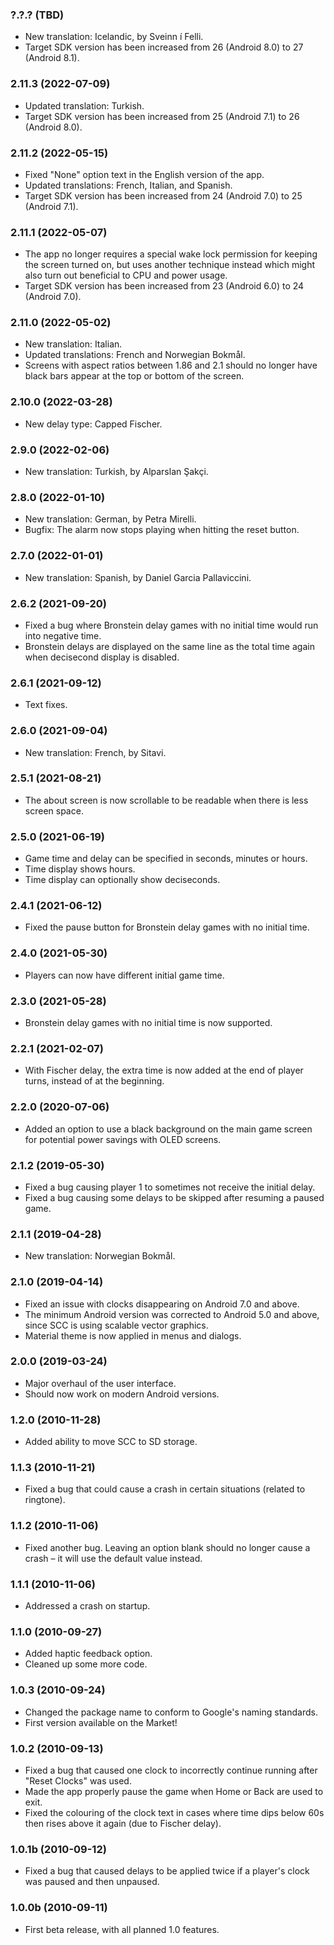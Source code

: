 *** ?.?.? (TBD)
    - New translation: Icelandic, by Sveinn í Felli.
    - Target SDK version has been increased from 26 (Android 8.0) to 27
      (Android 8.1).

*** 2.11.3 (2022-07-09)
    - Updated translation: Turkish.
    - Target SDK version has been increased from 25 (Android 7.1) to 26
      (Android 8.0).

*** 2.11.2 (2022-05-15)
    - Fixed "None" option text in the English version of the app.
    - Updated translations: French, Italian, and Spanish.
    - Target SDK version has been increased from 24 (Android 7.0) to 25
      (Android 7.1).

*** 2.11.1 (2022-05-07)
    - The app no longer requires a special wake lock permission for keeping the
      screen turned on, but uses another technique instead which might also
      turn out beneficial to CPU and power usage.
    - Target SDK version has been increased from 23 (Android 6.0) to 24
      (Android 7.0).

*** 2.11.0 (2022-05-02)
    - New translation: Italian.
    - Updated translations: French and Norwegian Bokmål.
    - Screens with aspect ratios between 1.86 and 2.1 should no longer have
      black bars appear at the top or bottom of the screen.

*** 2.10.0 (2022-03-28)
    - New delay type: Capped Fischer.

*** 2.9.0 (2022-02-06)
    - New translation: Turkish, by Alparslan Şakçi.

*** 2.8.0 (2022-01-10)
    - New translation: German, by Petra Mirelli.
    - Bugfix: The alarm now stops playing when hitting the reset button.

*** 2.7.0 (2022-01-01)
    - New translation: Spanish, by Daniel Garcia Pallaviccini.

*** 2.6.2 (2021-09-20)
    - Fixed a bug where Bronstein delay games with no initial time would run
      into negative time.
    - Bronstein delays are displayed on the same line as the total time again
      when decisecond display is disabled.

*** 2.6.1 (2021-09-12)
    - Text fixes.

*** 2.6.0 (2021-09-04)
    - New translation: French, by Sitavi.

*** 2.5.1 (2021-08-21)
    - The about screen is now scrollable to be readable when there is less
      screen space.

*** 2.5.0 (2021-06-19)
    - Game time and delay can be specified in seconds, minutes or hours.
    - Time display shows hours.
    - Time display can optionally show deciseconds.

*** 2.4.1 (2021-06-12)
    - Fixed the pause button for Bronstein delay games with no initial time.

*** 2.4.0 (2021-05-30)
    - Players can now have different initial game time.

*** 2.3.0 (2021-05-28)
    - Bronstein delay games with no initial time is now supported.

*** 2.2.1 (2021-02-07)
    - With Fischer delay, the extra time is now added at the end of player
      turns, instead of at the beginning.

*** 2.2.0 (2020-07-06)
    - Added an option to use a black background on the main game screen for
      potential power savings with OLED screens.

*** 2.1.2 (2019-05-30)
    - Fixed a bug causing player 1 to sometimes not receive the initial delay.
    - Fixed a bug causing some delays to be skipped after resuming a paused
      game.

*** 2.1.1 (2019-04-28)
    - New translation: Norwegian Bokmål.

*** 2.1.0 (2019-04-14)
    - Fixed an issue with clocks disappearing on Android 7.0 and above.
    - The minimum Android version was corrected to Android 5.0 and above, since
      SCC is using scalable vector graphics.
    - Material theme is now applied in menus and dialogs.

*** 2.0.0 (2019-03-24)
    - Major overhaul of the user interface.
    - Should now work on modern Android versions.

*** 1.2.0 (2010-11-28)
    - Added ability to move SCC to SD storage.

*** 1.1.3 (2010-11-21)
    - Fixed a bug that could cause a crash in certain situations (related to
      ringtone).

*** 1.1.2 (2010-11-06)
    - Fixed another bug. Leaving an option blank should no longer cause a crash
      – it will use the default value instead.

*** 1.1.1 (2010-11-06)
    - Addressed a crash on startup.

*** 1.1.0 (2010-09-27)
    - Added haptic feedback option.
    - Cleaned up some more code.

*** 1.0.3 (2010-09-24)
    - Changed the package name to conform to Google's naming standards.
    - First version available on the Market!

*** 1.0.2 (2010-09-13)
    - Fixed a bug that caused one clock to incorrectly continue running after
      "Reset Clocks" was used.
    - Made the app properly pause the game when Home or Back are used to exit.
    - Fixed the colouring of the clock text in cases where time dips below 60s
      then rises above it again (due to Fischer delay).

*** 1.0.1b (2010-09-12)
    - Fixed a bug that caused delays to be applied twice if a player's clock
      was paused and then unpaused.

*** 1.0.0b (2010-09-11)
    - First beta release, with all planned 1.0 features.
